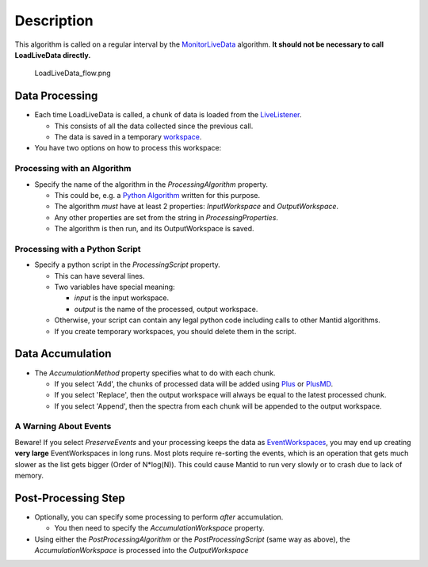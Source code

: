 .. algorithm::

.. summary::

.. alias::

.. properties::

Description
-----------

This algorithm is called on a regular interval by the
`MonitorLiveData <MonitorLiveData>`__ algorithm. **It should not be
necessary to call LoadLiveData directly.**

.. figure:: images\LoadLiveData_flow.png
   :alt: LoadLiveData_flow.png

   LoadLiveData\_flow.png
Data Processing
~~~~~~~~~~~~~~~

-  Each time LoadLiveData is called, a chunk of data is loaded from the
   `LiveListener <LiveListener>`__.

   -  This consists of all the data collected since the previous call.
   -  The data is saved in a temporary `workspace <workspace>`__.

-  You have two options on how to process this workspace:

Processing with an Algorithm
^^^^^^^^^^^^^^^^^^^^^^^^^^^^

-  Specify the name of the algorithm in the *ProcessingAlgorithm*
   property.

   -  This could be, e.g. a `Python Algorithm <Python Algorithm>`__
      written for this purpose.
   -  The algorithm *must* have at least 2 properties: *InputWorkspace*
      and *OutputWorkspace*.
   -  Any other properties are set from the string in
      *ProcessingProperties*.
   -  The algorithm is then run, and its OutputWorkspace is saved.

Processing with a Python Script
^^^^^^^^^^^^^^^^^^^^^^^^^^^^^^^

-  Specify a python script in the *ProcessingScript* property.

   -  This can have several lines.
   -  Two variables have special meaning:

      -  *input* is the input workspace.
      -  *output* is the name of the processed, output workspace.

   -  Otherwise, your script can contain any legal python code including
      calls to other Mantid algorithms.
   -  If you create temporary workspaces, you should delete them in the
      script.

Data Accumulation
~~~~~~~~~~~~~~~~~

-  The *AccumulationMethod* property specifies what to do with each
   chunk.

   -  If you select 'Add', the chunks of processed data will be added
      using `Plus <Plus>`__ or `PlusMD <PlusMD>`__.
   -  If you select 'Replace', then the output workspace will always be
      equal to the latest processed chunk.
   -  If you select 'Append', then the spectra from each chunk will be
      appended to the output workspace.

A Warning About Events
^^^^^^^^^^^^^^^^^^^^^^

Beware! If you select *PreserveEvents* and your processing keeps the
data as `EventWorkspaces <EventWorkspace>`__, you may end up creating
**very large** EventWorkspaces in long runs. Most plots require
re-sorting the events, which is an operation that gets much slower as
the list gets bigger (Order of N\*log(N)). This could cause Mantid to
run very slowly or to crash due to lack of memory.

Post-Processing Step
~~~~~~~~~~~~~~~~~~~~

-  Optionally, you can specify some processing to perform *after*
   accumulation.

   -  You then need to specify the *AccumulationWorkspace* property.

-  Using either the *PostProcessingAlgorithm* or the
   *PostProcessingScript* (same way as above), the
   *AccumulationWorkspace* is processed into the *OutputWorkspace*

.. algm_categories::

